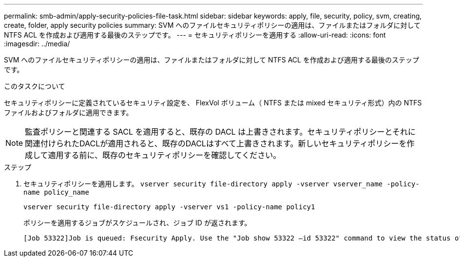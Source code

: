 ---
permalink: smb-admin/apply-security-policies-file-task.html 
sidebar: sidebar 
keywords: apply, file, security, policy, svm, creating, create, folder, apply security policies 
summary: SVM へのファイルセキュリティポリシーの適用は、ファイルまたはフォルダに対して NTFS ACL を作成および適用する最後のステップです。 
---
= セキュリティポリシーを適用する
:allow-uri-read: 
:icons: font
:imagesdir: ../media/


[role="lead"]
SVM へのファイルセキュリティポリシーの適用は、ファイルまたはフォルダに対して NTFS ACL を作成および適用する最後のステップです。

.このタスクについて
セキュリティポリシーに定義されているセキュリティ設定を、 FlexVol ボリューム（ NTFS または mixed セキュリティ形式）内の NTFS ファイルおよびフォルダに適用できます。


NOTE: 監査ポリシーと関連する SACL を適用すると、既存の DACL は上書きされます。セキュリティポリシーとそれに関連付けられたDACLが適用されると、既存のDACLはすべて上書きされます。新しいセキュリティポリシーを作成して適用する前に、既存のセキュリティポリシーを確認してください。

.ステップ
. セキュリティポリシーを適用します。 `vserver security file-directory apply -vserver vserver_name ‑policy-name policy_name`
+
`vserver security file-directory apply -vserver vs1 -policy-name policy1`

+
ポリシーを適用するジョブがスケジュールされ、ジョブ ID が返されます。

+
[listing]
----
[Job 53322]Job is queued: Fsecurity Apply. Use the "Job show 53322 –id 53322" command to view the status of the operation
----

